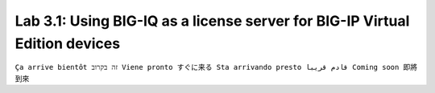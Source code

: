 Lab 3.1: Using BIG-IQ as a license server for BIG-IP Virtual Edition devices
----------------------------------------------------------------------------
``Ça arrive bientôt זה בקרוב Viene pronto すぐに来る Sta arrivando presto قادم قريبا Coming soon 即將到來``
